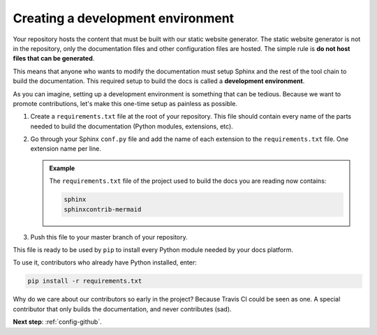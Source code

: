 .. _config-env:

Creating a development environment
==================================

Your repository hosts the content that must be built with our static website generator.
The static website generator is not in the repository, only the documentation files and other configuration files are hosted.
The simple rule is **do not host files that can be generated**.

This means that anyone who wants to modify the documentation must setup Sphinx and the rest of the tool chain to build the
documentation. This required setup to build the docs is called a **development environment**.

As you can imagine, setting up a development environment is something that can be tedious. Because we want to promote
contributions, let's make this one-time setup as painless as possible.

#. Create a ``requirements.txt`` file at the root of your repository.
   This file should contain every name of the parts needed to build the documentation (Python modules, extensions, etc).

#. Go through your Sphinx ``conf.py`` file and add the name of each extension to the ``requirements.txt`` file.
   One extension name per line.

   .. admonition:: Example

      The ``requirements.txt`` file of the project used to build the docs you are reading now contains:

      .. code-block:: bash

         sphinx
         sphinxcontrib-mermaid

#. Push this file to your master branch of your repository.

This file is ready to be used by ``pip`` to install every Python module needed by your docs platform.

To use it, contributors who already have Python installed, enter:

.. code-block:: bash

   pip install -r requirements.txt

Why do we care about our contributors so early in the project? Because Travis CI could be seen as one. A special
contributor that only builds the documentation, and never contributes (sad).

**Next step**: :ref:`config-github`.
